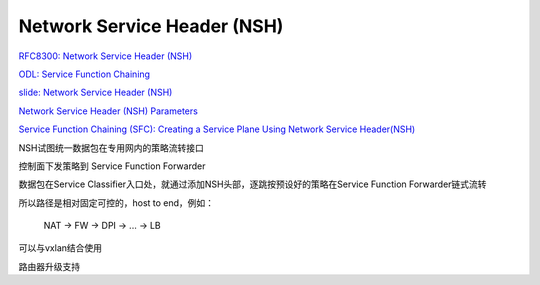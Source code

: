 Network Service Header (NSH)
################################


`RFC8300: Network Service Header (NSH) <https://tools.ietf.org/html/rfc8300>`_

`ODL: Service Function Chaining <https://events.static.linuxfound.org/sites/events/files/slides/odl%20summit%20sfc%20v5.pdf>`_

`slide: Network Service Header (NSH)  <https://www.ietf.org/proceedings/90/slides/slides-90-sfc-4.pdf>`_

`Network Service Header (NSH) Parameters <https://www.iana.org/assignments/nsh/nsh.xhtml>`_

`Service Function Chaining (SFC): Creating a Service Plane Using Network Service Header(NSH) <https://www.opennetworking.org/images/stories/downloads/sdn-resources/IEEE-papers/service-function-chaining.pdf>`_

NSH试图统一数据包在专用网内的策略流转接口

控制面下发策略到 Service Function Forwarder

数据包在Service Classifier入口处，就通过添加NSH头部，逐跳按预设好的策略在Service Function Forwarder链式流转

所以路径是相对固定可控的，host to end，例如：

    NAT -> FW -> DPI -> ... -> LB

可以与vxlan结合使用

路由器升级支持
